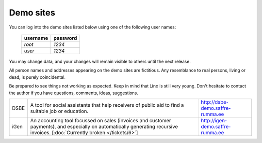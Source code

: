 Demo sites
==========

You can log into the demo sites listed below using one of the following user names:

  ======== ========
  username password
  ======== ========
  `root`   `1234`
  `user`   `1234`
  ======== ========

You may change data, and your changes will remain visible to others until the next release.

All person names and addresses appearing on the demo sites are fictitious. Any resemblance to real persons, living or dead, is purely coincidental.

Be prepared to see things not working as expected. Keep in mind that Lino is still very young. Don't hesitate to contact the author if you have questions, comments, ideas, suggestions.

===== ================================== ======================
DSBE  A tool for social assistants that  http://dsbe-demo.saffre-rumma.ee
      help receivers of public aid to 
      find a suitable job or education.

iGen  An accounting tool focussed on     http://igen-demo.saffre-rumma.ee
      sales (invoices and customer 
      payments), and especially on 
      automatically generating recursive 
      invoices.
      [:doc:`Currently broken 
      </tickets/6>`]
===== ================================== ======================

